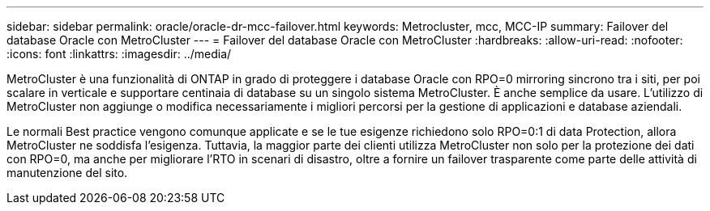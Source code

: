 ---
sidebar: sidebar 
permalink: oracle/oracle-dr-mcc-failover.html 
keywords: Metrocluster, mcc, MCC-IP 
summary: Failover del database Oracle con MetroCluster 
---
= Failover del database Oracle con MetroCluster
:hardbreaks:
:allow-uri-read: 
:nofooter: 
:icons: font
:linkattrs: 
:imagesdir: ../media/


[role="lead"]
MetroCluster è una funzionalità di ONTAP in grado di proteggere i database Oracle con RPO=0 mirroring sincrono tra i siti, per poi scalare in verticale e supportare centinaia di database su un singolo sistema MetroCluster. È anche semplice da usare. L'utilizzo di MetroCluster non aggiunge o modifica necessariamente i migliori percorsi per la gestione di applicazioni e database aziendali.

Le normali Best practice vengono comunque applicate e se le tue esigenze richiedono solo RPO=0:1 di data Protection, allora MetroCluster ne soddisfa l'esigenza. Tuttavia, la maggior parte dei clienti utilizza MetroCluster non solo per la protezione dei dati con RPO=0, ma anche per migliorare l'RTO in scenari di disastro, oltre a fornire un failover trasparente come parte delle attività di manutenzione del sito.

